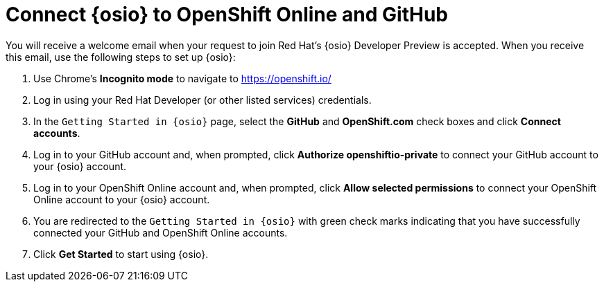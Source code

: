 [#connect_os]
= Connect {osio} to OpenShift Online and GitHub

You will receive a welcome email when your request to join Red Hat's {osio} Developer Preview is accepted. When you receive this email, use the following steps to set up {osio}:

. Use Chrome's *Incognito mode* to navigate to https://openshift.io/
. Log in using your Red Hat Developer (or other listed services) credentials.
. In the `Getting Started in {osio}` page, select the *GitHub* and *OpenShift.com* check boxes and click *Connect accounts*.
. Log in to your GitHub account and, when prompted, click *Authorize openshiftio-private* to connect your GitHub account to your {osio} account.
. Log in to your OpenShift Online account and, when prompted, click *Allow selected permissions* to connect your OpenShift Online account to your {osio} account.
. You are redirected to the `Getting Started in {osio}` with green check marks indicating that you have successfully connected your GitHub and OpenShift Online accounts.
. Click *Get Started* to start using {osio}.

